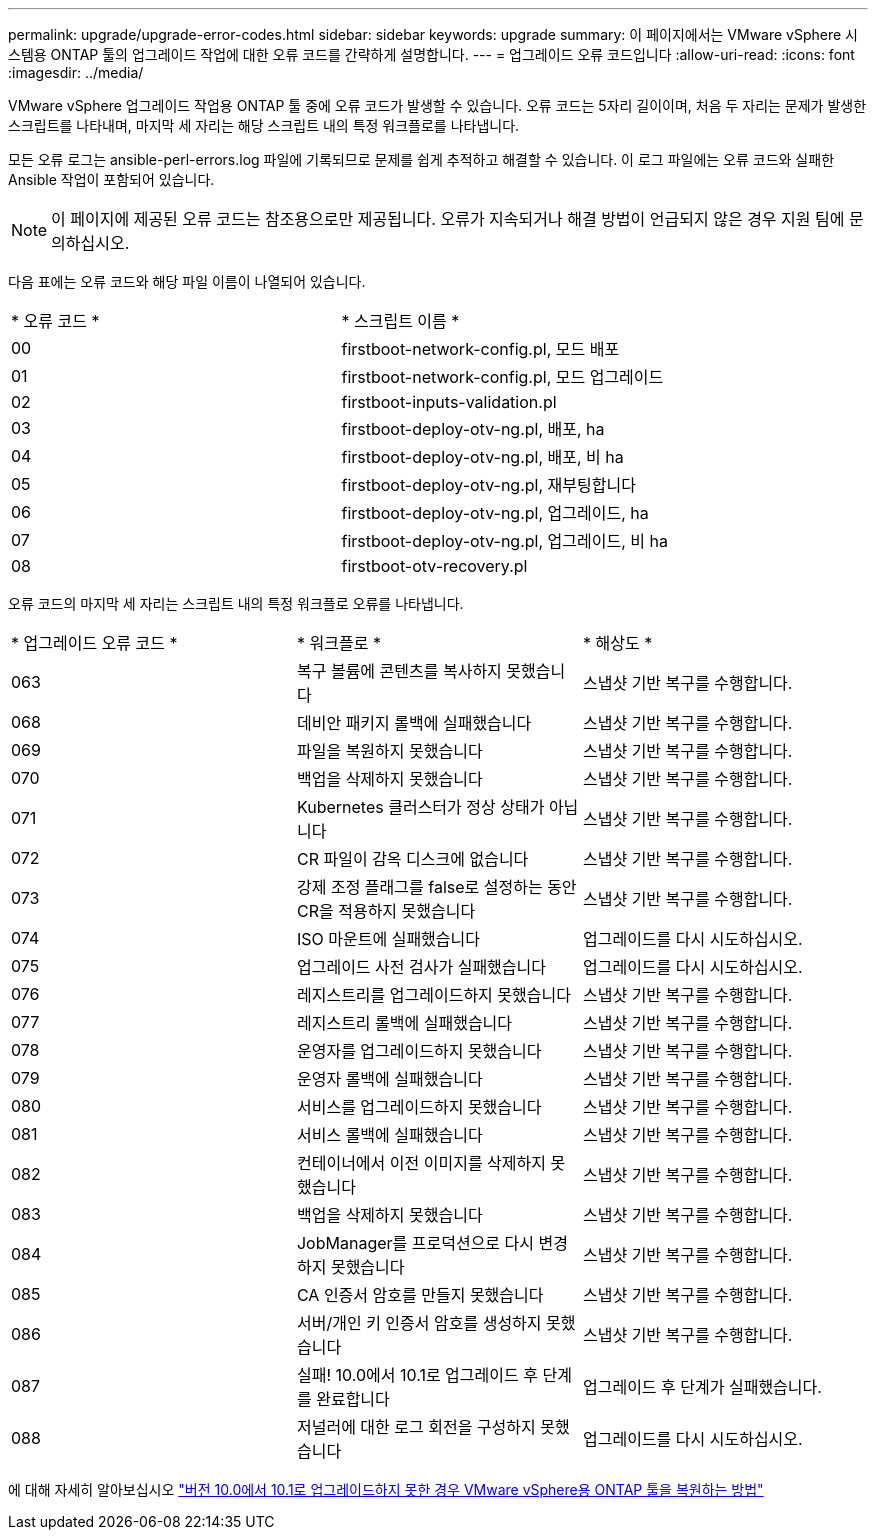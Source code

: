 ---
permalink: upgrade/upgrade-error-codes.html 
sidebar: sidebar 
keywords: upgrade 
summary: 이 페이지에서는 VMware vSphere 시스템용 ONTAP 툴의 업그레이드 작업에 대한 오류 코드를 간략하게 설명합니다. 
---
= 업그레이드 오류 코드입니다
:allow-uri-read: 
:icons: font
:imagesdir: ../media/


[role="lead"]
VMware vSphere 업그레이드 작업용 ONTAP 툴 중에 오류 코드가 발생할 수 있습니다.
오류 코드는 5자리 길이이며, 처음 두 자리는 문제가 발생한 스크립트를 나타내며, 마지막 세 자리는 해당 스크립트 내의 특정 워크플로를 나타냅니다.

모든 오류 로그는 ansible-perl-errors.log 파일에 기록되므로 문제를 쉽게 추적하고 해결할 수 있습니다. 이 로그 파일에는 오류 코드와 실패한 Ansible 작업이 포함되어 있습니다.


NOTE: 이 페이지에 제공된 오류 코드는 참조용으로만 제공됩니다. 오류가 지속되거나 해결 방법이 언급되지 않은 경우 지원 팀에 문의하십시오.

다음 표에는 오류 코드와 해당 파일 이름이 나열되어 있습니다.

|===


| * 오류 코드 * | * 스크립트 이름 * 


| 00 | firstboot-network-config.pl, 모드 배포 


| 01 | firstboot-network-config.pl, 모드 업그레이드 


| 02 | firstboot-inputs-validation.pl 


| 03 | firstboot-deploy-otv-ng.pl, 배포, ha 


| 04 | firstboot-deploy-otv-ng.pl, 배포, 비 ha 


| 05 | firstboot-deploy-otv-ng.pl, 재부팅합니다 


| 06 | firstboot-deploy-otv-ng.pl, 업그레이드, ha 


| 07 | firstboot-deploy-otv-ng.pl, 업그레이드, 비 ha 


| 08 | firstboot-otv-recovery.pl 
|===
오류 코드의 마지막 세 자리는 스크립트 내의 특정 워크플로 오류를 나타냅니다.

|===


| * 업그레이드 오류 코드 * | * 워크플로 * | * 해상도 * 


| 063 | 복구 볼륨에 콘텐츠를 복사하지 못했습니다 | 스냅샷 기반 복구를 수행합니다. 


| 068 | 데비안 패키지 롤백에 실패했습니다 | 스냅샷 기반 복구를 수행합니다. 


| 069 | 파일을 복원하지 못했습니다 | 스냅샷 기반 복구를 수행합니다. 


| 070 | 백업을 삭제하지 못했습니다 | 스냅샷 기반 복구를 수행합니다. 


| 071 | Kubernetes 클러스터가 정상 상태가 아닙니다 | 스냅샷 기반 복구를 수행합니다. 


| 072 | CR 파일이 감옥 디스크에 없습니다 | 스냅샷 기반 복구를 수행합니다. 


| 073 | 강제 조정 플래그를 false로 설정하는 동안 CR을 적용하지 못했습니다 | 스냅샷 기반 복구를 수행합니다. 


| 074 | ISO 마운트에 실패했습니다 | 업그레이드를 다시 시도하십시오. 


| 075 | 업그레이드 사전 검사가 실패했습니다 | 업그레이드를 다시 시도하십시오. 


| 076 | 레지스트리를 업그레이드하지 못했습니다 | 스냅샷 기반 복구를 수행합니다. 


| 077 | 레지스트리 롤백에 실패했습니다 | 스냅샷 기반 복구를 수행합니다. 


| 078 | 운영자를 업그레이드하지 못했습니다 | 스냅샷 기반 복구를 수행합니다. 


| 079 | 운영자 롤백에 실패했습니다 | 스냅샷 기반 복구를 수행합니다. 


| 080 | 서비스를 업그레이드하지 못했습니다 | 스냅샷 기반 복구를 수행합니다. 


| 081 | 서비스 롤백에 실패했습니다 | 스냅샷 기반 복구를 수행합니다. 


| 082 | 컨테이너에서 이전 이미지를 삭제하지 못했습니다 | 스냅샷 기반 복구를 수행합니다. 


| 083 | 백업을 삭제하지 못했습니다 | 스냅샷 기반 복구를 수행합니다. 


| 084 | JobManager를 프로덕션으로 다시 변경하지 못했습니다 | 스냅샷 기반 복구를 수행합니다. 


| 085 | CA 인증서 암호를 만들지 못했습니다 | 스냅샷 기반 복구를 수행합니다. 


| 086 | 서버/개인 키 인증서 암호를 생성하지 못했습니다 | 스냅샷 기반 복구를 수행합니다. 


| 087 | 실패! 10.0에서 10.1로 업그레이드 후 단계를 완료합니다 | 업그레이드 후 단계가 실패했습니다. 


| 088 | 저널러에 대한 로그 회전을 구성하지 못했습니다 | 업그레이드를 다시 시도하십시오. 
|===
에 대해 자세히 알아보십시오 https://kb.netapp.com/data-mgmt/OTV/VSC_Kbs/How_to_restore_ONTAP_tools_for_VMware_vSphere_if_upgrade_fails_from_version_10.0_to_10.1["버전 10.0에서 10.1로 업그레이드하지 못한 경우 VMware vSphere용 ONTAP 툴을 복원하는 방법"]
